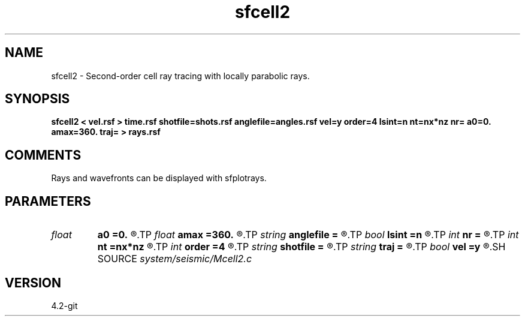 .TH sfcell2 1  "APRIL 2023" Madagascar "Madagascar Manuals"
.SH NAME
sfcell2 \- Second-order cell ray tracing with locally parabolic rays.
.SH SYNOPSIS
.B sfcell2 < vel.rsf > time.rsf shotfile=shots.rsf anglefile=angles.rsf vel=y order=4 lsint=n nt=nx*nz nr= a0=0. amax=360. traj= > rays.rsf
.SH COMMENTS
Rays and wavefronts can be displayed with sfplotrays.

.SH PARAMETERS
.PD 0
.TP
.I float  
.B a0
.B =0.
.R  	First angle in degrees (if anglefile is not specified)
.TP
.I float  
.B amax
.B =360.
.R  	Maximum angle in degrees (if anglefile is not specified)
.TP
.I string 
.B anglefile
.B =
.R  	file with initial angles (auxiliary input file name)
.TP
.I bool   
.B lsint
.B =n
.R  [y/n]	if use least-squares interpolation
.TP
.I int    
.B nr
.B =
.R  	Number of angles (if anglefile is not specified)
.TP
.I int    
.B nt
.B =nx*nz
.R  	number of time steps
.TP
.I int    
.B order
.B =4
.R  	Interpolation accuracy
.TP
.I string 
.B shotfile
.B =
.R  	file with shot locations (auxiliary input file name)
.TP
.I string 
.B traj
.B =
.R  
.TP
.I bool   
.B vel
.B =y
.R  [y/n]	If y, the input is velocity; if n, slowness
.SH SOURCE
.I system/seismic/Mcell2.c
.SH VERSION
4.2-git

